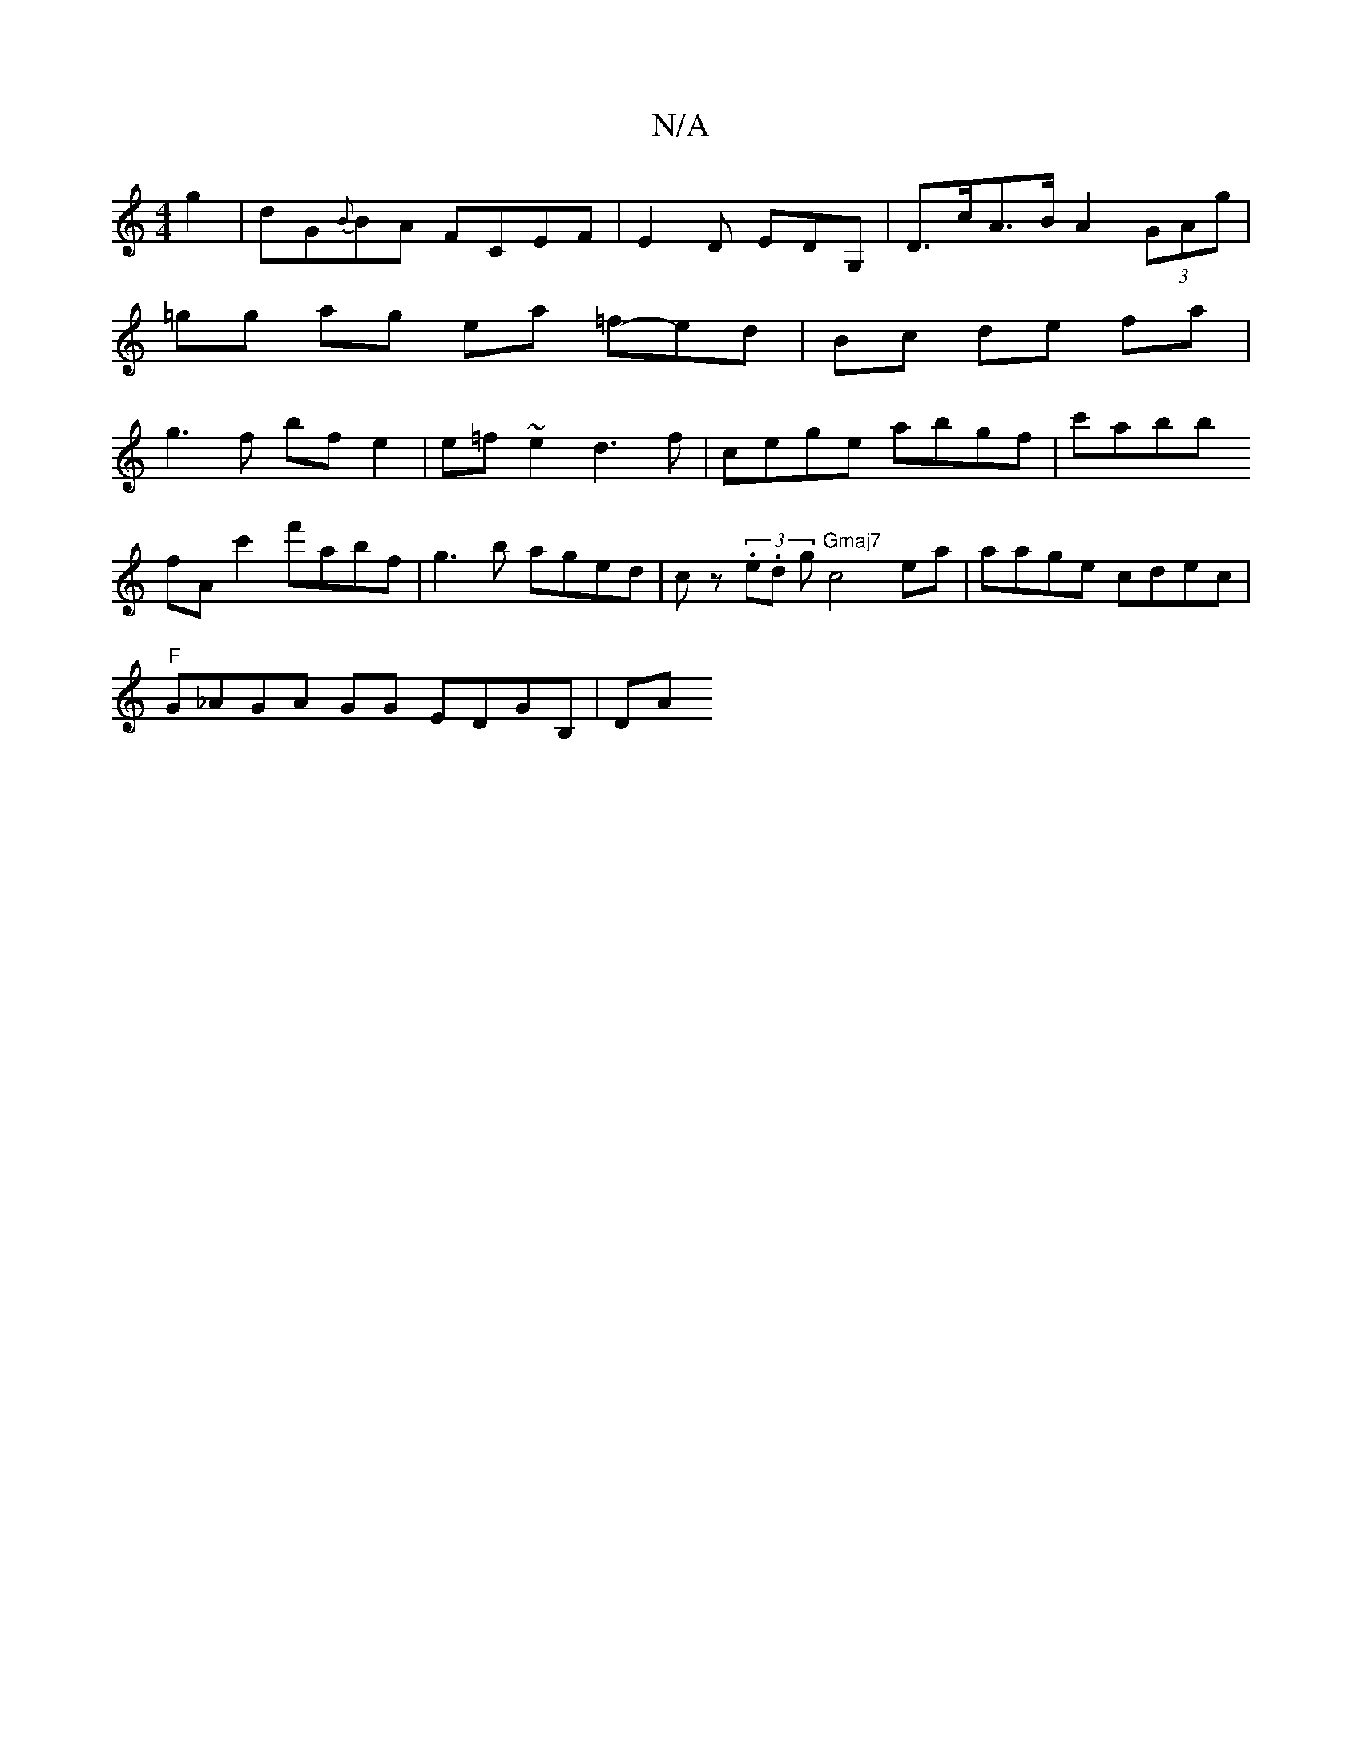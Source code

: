 X:1
T:N/A
M:4/4
R:N/A
K:Cmajor
g2|dG{B}BA Fc,EF|
E2 D EDG, |
D>cA>B A2 (3GAg|
=gg ag ea =f-ed|Bc de fa | g3f bfe2 | e=f~e2 d3f | cege abgf |
c'abb !fAc'2' f'abf | g3b aged|cz (3.e.d g "Gmaj7"c4 ea|aage cdec|"F" !G_AGA GG EDGB, | DA